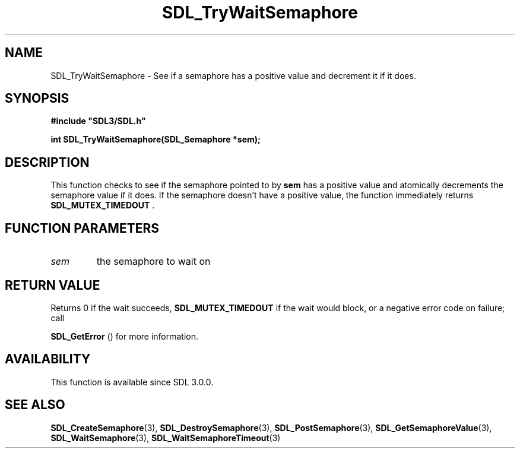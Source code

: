 .\" This manpage content is licensed under Creative Commons
.\"  Attribution 4.0 International (CC BY 4.0)
.\"   https://creativecommons.org/licenses/by/4.0/
.\" This manpage was generated from SDL's wiki page for SDL_TryWaitSemaphore:
.\"   https://wiki.libsdl.org/SDL_TryWaitSemaphore
.\" Generated with SDL/build-scripts/wikiheaders.pl
.\"  revision SDL-prerelease-3.0.0-3638-g5e1d9d19a
.\" Please report issues in this manpage's content at:
.\"   https://github.com/libsdl-org/sdlwiki/issues/new
.\" Please report issues in the generation of this manpage from the wiki at:
.\"   https://github.com/libsdl-org/SDL/issues/new?title=Misgenerated%20manpage%20for%20SDL_TryWaitSemaphore
.\" SDL can be found at https://libsdl.org/
.de URL
\$2 \(laURL: \$1 \(ra\$3
..
.if \n[.g] .mso www.tmac
.TH SDL_TryWaitSemaphore 3 "SDL 3.0.0" "SDL" "SDL3 FUNCTIONS"
.SH NAME
SDL_TryWaitSemaphore \- See if a semaphore has a positive value and decrement it if it does\[char46]
.SH SYNOPSIS
.nf
.B #include \(dqSDL3/SDL.h\(dq
.PP
.BI "int SDL_TryWaitSemaphore(SDL_Semaphore *sem);
.fi
.SH DESCRIPTION
This function checks to see if the semaphore pointed to by
.BR sem
has a
positive value and atomically decrements the semaphore value if it does\[char46] If
the semaphore doesn't have a positive value, the function immediately
returns 
.BR SDL_MUTEX_TIMEDOUT
\[char46]

.SH FUNCTION PARAMETERS
.TP
.I sem
the semaphore to wait on
.SH RETURN VALUE
Returns 0 if the wait succeeds, 
.BR
.BR SDL_MUTEX_TIMEDOUT
if the wait would block, or a negative error code on failure; call

.BR SDL_GetError
() for more information\[char46]

.SH AVAILABILITY
This function is available since SDL 3\[char46]0\[char46]0\[char46]

.SH SEE ALSO
.BR SDL_CreateSemaphore (3),
.BR SDL_DestroySemaphore (3),
.BR SDL_PostSemaphore (3),
.BR SDL_GetSemaphoreValue (3),
.BR SDL_WaitSemaphore (3),
.BR SDL_WaitSemaphoreTimeout (3)
